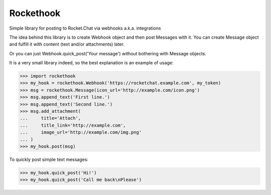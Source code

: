 Rockethook
========================

Simple library for posting to Rocket.Chat via webhooks a.k.a. integrations

The idea behind this library is to create Webhook object and then post Messages with it.
You can create Message object and fulfill it with content (text and/or attachments) later.

Or you can just Webhook.quick_post('Your message') without bothering with Message objects.

It is a very small library indeed, so the best explanation is an example of usage:

>>> import rockethook
>>> my_hook = rockethook.Webhook('https://rocketchat.example.com', my_token)
>>> msg = rockethook.Message(icon_url='http://example.com/icon.png')
>>> msg.append_text('First line.')
>>> msg.append_text('Second line.')
>>> msg.add_attachment(
...     title='Attach',
...     title_link='http://example.com',
...     image_url='http://example.com/img.png'
... )
>>> my_hook.post(msg)

To quickly post simple text messages:

>>> my_hook.quick_post('Hi!')
>>> my_hook.quick_post('Call me back\nPlease')
